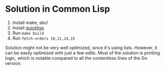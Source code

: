 * Solution in Common Lisp
1. Install make, sbcl
2. Install [[https://www.quicklisp.org/beta/][quicklisp]]
3. Run =make build=
4. Run =fetch-orders 10,11,14,15=

Solution might not be very well optimized, since it's using lists. However, it can be easily optimized with just a few edits. Most of the solution is printing logic, which is notable compared to all the contentless lines of the Go version.

